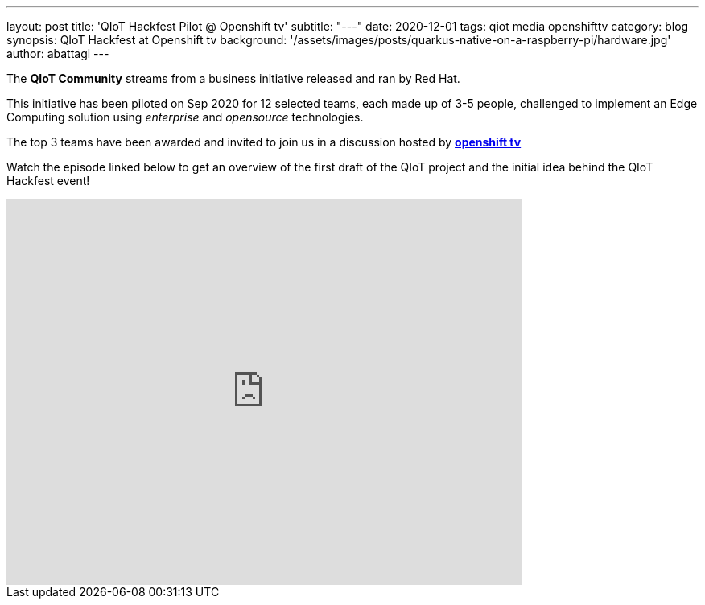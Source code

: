 ---
layout: post
title: 'QIoT Hackfest Pilot @ Openshift tv'
subtitle: "---"
date: 2020-12-01
tags: qiot media openshifttv
category: blog
synopsis: QIoT Hackfest at Openshift tv
background: '/assets/images/posts/quarkus-native-on-a-raspberry-pi/hardware.jpg'
author: abattagl
---

The *QIoT Community* streams from a business initiative released and ran by Red Hat.

This initiative has been piloted on Sep 2020 for 12 selected teams, each made up of 3-5 people, challenged to implement an Edge Computing solution using _enterprise_ and _opensource_ technologies.

The top 3 teams have been awarded and invited to join us in a discussion hosted by https://www.openshift.com/streaming/twitch[*openshift tv*]

Watch the episode linked below to get an overview of the first draft of the QIoT project and the initial idea behind the QIoT Hackfest event!

video::c7B7EohWYV4[youtube, width=640, height=480]